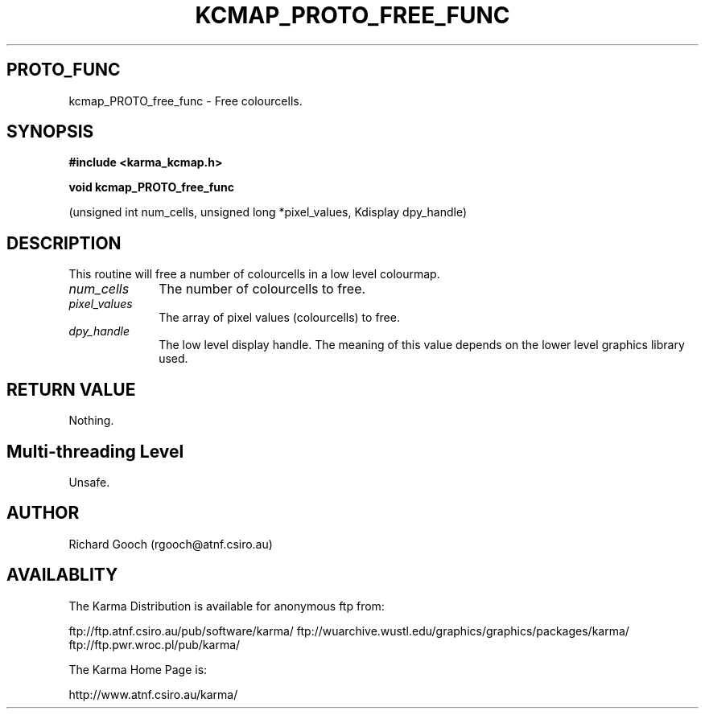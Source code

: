 .TH KCMAP_PROTO_FREE_FUNC 3 "13 Nov 2005" "Karma Distribution"
.SH PROTO_FUNC
kcmap_PROTO_free_func \- Free colourcells.
.SH SYNOPSIS
.B #include <karma_kcmap.h>
.sp
.B void kcmap_PROTO_free_func
.sp
(unsigned int num_cells,
unsigned long *pixel_values, Kdisplay dpy_handle)
.SH DESCRIPTION
This routine will free a number of colourcells in a low
level colourmap.
.IP \fInum_cells\fP 1i
The number of colourcells to free.
.IP \fIpixel_values\fP 1i
The array of pixel values (colourcells) to free.
.IP \fIdpy_handle\fP 1i
The low level display handle. The meaning of this value
depends on the lower level graphics library used.
.SH RETURN VALUE
Nothing.
.SH Multi-threading Level
Unsafe.
.SH AUTHOR
Richard Gooch (rgooch@atnf.csiro.au)
.SH AVAILABLITY
The Karma Distribution is available for anonymous ftp from:

ftp://ftp.atnf.csiro.au/pub/software/karma/
ftp://wuarchive.wustl.edu/graphics/graphics/packages/karma/
ftp://ftp.pwr.wroc.pl/pub/karma/

The Karma Home Page is:

http://www.atnf.csiro.au/karma/
